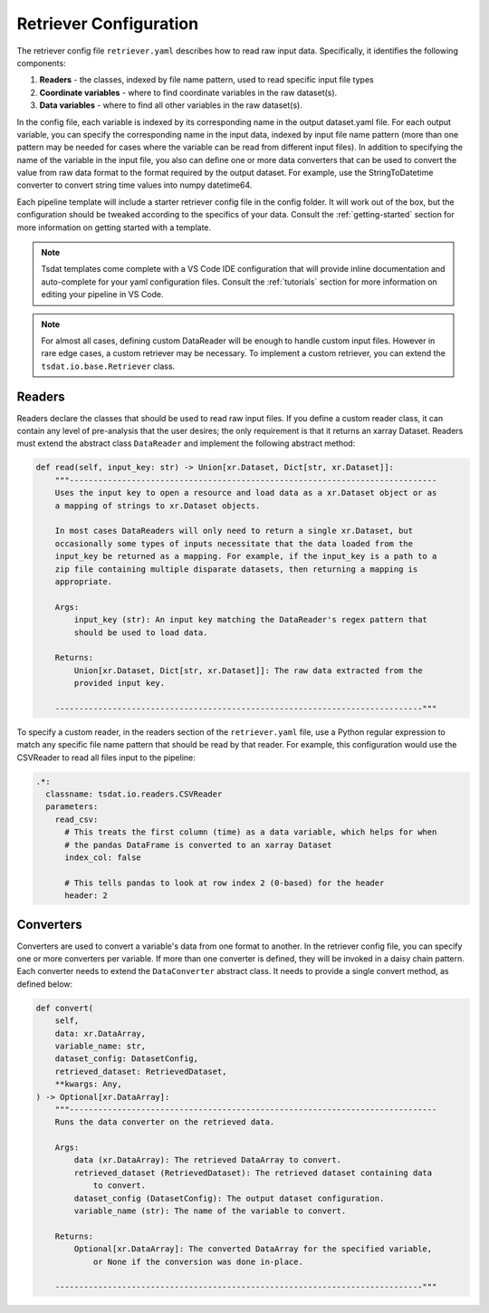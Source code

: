 .. _retriever_config:

Retriever Configuration
=========================
The retriever config file ``retriever.yaml`` describes how to read raw input data.  Specifically, it identifies the following components:

#. **Readers** - the classes, indexed by file name pattern, used to read specific input file types
#. **Coordinate variables** - where to find coordinate variables in the raw dataset(s).
#. **Data variables** - where to find all other variables in the raw dataset(s).

In the config file, each variable is indexed by its corresponding name in the output dataset.yaml file.  For each output variable, you can specify
the corresponding name in the input data, indexed by input file name pattern (more than one pattern may be needed for
cases where the variable can be read from different input files).  In addition to specifying the name of the variable
in the input file, you also can define one or more data converters that can be used to convert the value from raw data format
to the format required by the output dataset.  For example, use the StringToDatetime converter to convert string time values into numpy datetime64.

Each pipeline template will include a starter retriever config file in the config folder.
It will work out of the box, but the configuration should be tweaked according to the
specifics of your data.  Consult the :ref:`getting-started` section for more information on getting started with a template.

.. note::
   Tsdat templates come complete with a VS Code IDE configuration that will provide inline documentation and auto-complete
   for your yaml configuration files.  Consult the :ref:`tutorials` section for more information on editing your pipeline in
   VS Code.


.. note::
   For almost all cases, defining custom DataReader will be enough to handle custom input files.  However in rare
   edge cases, a custom retriever may be necessary.  To implement a custom retriever, you can extend the
   ``tsdat.io.base.Retriever`` class.


Readers
^^^^^^^^^^^^^^^^^^

Readers declare the classes that should be used to read raw input files.  If you define a custom reader class, it can
contain  any level of pre-analysis that the user desires; the only requirement is that it returns an xarray Dataset.
Readers must extend the abstract class ``DataReader`` and implement the following abstract method:

.. code-block:: python

    def read(self, input_key: str) -> Union[xr.Dataset, Dict[str, xr.Dataset]]:
        """-----------------------------------------------------------------------------
        Uses the input key to open a resource and load data as a xr.Dataset object or as
        a mapping of strings to xr.Dataset objects.

        In most cases DataReaders will only need to return a single xr.Dataset, but
        occasionally some types of inputs necessitate that the data loaded from the
        input_key be returned as a mapping. For example, if the input_key is a path to a
        zip file containing multiple disparate datasets, then returning a mapping is
        appropriate.

        Args:
            input_key (str): An input key matching the DataReader's regex pattern that
            should be used to load data.

        Returns:
            Union[xr.Dataset, Dict[str, xr.Dataset]]: The raw data extracted from the
            provided input key.

        -----------------------------------------------------------------------------"""

To specify a custom reader, in the readers section of the ``retriever.yaml`` file, use a Python regular expression to match
any specific file name pattern that should be read by that reader.  For
example, this configuration would use the CSVReader to read all files input to the pipeline:

.. code-block:: yaml

  .*:
    classname: tsdat.io.readers.CSVReader
    parameters:
      read_csv:
        # This treats the first column (time) as a data variable, which helps for when
        # the pandas DataFrame is converted to an xarray Dataset
        index_col: false

        # This tells pandas to look at row index 2 (0-based) for the header
        header: 2



Converters
^^^^^^^^^^^^^^^^^^
Converters are used to convert a variable's data from one format to another.  In the retriever config file, you can specify
one or more converters per variable.  If more than one converter is defined, they will be invoked in a daisy chain
pattern.  Each converter needs to extend the ``DataConverter`` abstract class.  It needs to provide a single
convert method, as defined below:

.. code-block:: python

    def convert(
        self,
        data: xr.DataArray,
        variable_name: str,
        dataset_config: DatasetConfig,
        retrieved_dataset: RetrievedDataset,
        **kwargs: Any,
    ) -> Optional[xr.DataArray]:
        """-----------------------------------------------------------------------------
        Runs the data converter on the retrieved data.

        Args:
            data (xr.DataArray): The retrieved DataArray to convert.
            retrieved_dataset (RetrievedDataset): The retrieved dataset containing data
                to convert.
            dataset_config (DatasetConfig): The output dataset configuration.
            variable_name (str): The name of the variable to convert.

        Returns:
            Optional[xr.DataArray]: The converted DataArray for the specified variable,
                or None if the conversion was done in-place.

        -----------------------------------------------------------------------------"""

